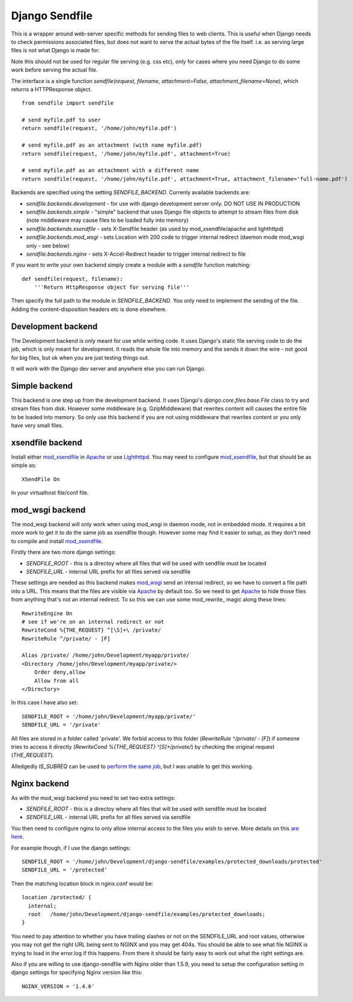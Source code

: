 ===============
Django Sendfile
===============

This is a wrapper around web-server specific methods for sending files to web clients.  This is useful when Django needs to check permissions associated files, but does not want to serve the actual bytes of the file itself.  i.e. as serving large files is not what Django is made for.

Note this should not be used for regular file serving (e.g. css etc), only for cases where you need Django to do some work before serving the actual file.

The interface is a single function `sendfile(request, filename, attachment=False, attachment_filename=None)`, which returns a HTTPResponse object.

::

    from sendfile import sendfile

    # send myfile.pdf to user
    return sendfile(request, '/home/john/myfile.pdf')

    # send myfile.pdf as an attachment (with name myfile.pdf)
    return sendfile(request, '/home/john/myfile.pdf', attachment=True)

    # send myfile.pdf as an attachment with a different name
    return sendfile(request, '/home/john/myfile.pdf', attachment=True, attachment_filename='full-name.pdf')



Backends are specified using the setting `SENDFILE_BACKEND`.  Currenly available backends are:

* `sendfile.backends.development` - for use with django development server only. DO NOT USE IN PRODUCTION
* `sendfile.backends.simple` - "simple" backend that uses Django file objects to attempt to stream files from disk (note middleware may cause files to be loaded fully into memory)
* `sendfile.backends.xsendfile` - sets X-Sendfile header (as used by mod_xsendfile/apache and lighthttpd)
* `sendfile.backends.mod_wsgi` - sets Location with 200 code to trigger internal redirect (daemon mode mod_wsgi only - see below)
* `sendfile.backends.nginx` - sets X-Accel-Redirect header to trigger internal redirect to file

If you want to write your own backend simply create a module with a `sendfile` function matching:

::

   def sendfile(request, filename):
       '''Return HttpResponse object for serving file'''


Then specify the full path to the module in `SENDFILE_BACKEND`.  You only need to implement the sending of the file.  Adding the content-disposition headers etc is done elsewhere.


Development backend
===================

The Development backend is only meant for use while writing code.  It uses Django's static file serving code to do the job, which is only meant for development.  It reads the whole file into memory and the sends it down the wire - not good for big files, but ok when you are just testing things out.

It will work with the Django dev server and anywhere else you can run Django.

Simple backend
==============

This backend is one step up from the development backend.  It uses Django's `django.core.files.base.File` class to try and stream files from disk.  However some middleware (e.g. GzipMiddleware) that rewrites content will causes the entire file to be loaded into memory.  So only use this backend if you are not using middleware that rewrites content or you only have very small files.


xsendfile backend
=================

Install either mod_xsendfile_ in Apache_ or use Lighthttpd_.  You may need to configure mod_xsendfile_, but that should be as simple as:

::

    XSendFile On

In your virtualhost file/conf file.


mod_wsgi backend
================

The mod_wsgi backend will only work when using mod_wsgi in daemon mode, not in embedded mode.  It requires a bit more work to get it to do the same job as xsendfile though.  However some may find it easier to setup, as they don't need to compile and install mod_xsendfile_.

Firstly there are two more django settings:

* `SENDFILE_ROOT` - this is a directoy where all files that will be used with sendfile must be located
* `SENDFILE_URL` - internal URL prefix for all files served via sendfile

These settings are needed as this backend makes mod_wsgi_ send an internal redirect, so we have to convert a file path into a URL.  This means that the files are visible via Apache_ by default too.  So we need to get Apache_ to hide those files from anything that's not an internal redirect.  To so this we can use some mod_rewrite_ magic along these lines:

::

    RewriteEngine On
    # see if we're on an internal redirect or not
    RewriteCond %{THE_REQUEST} ^[\S]+\ /private/
    RewriteRule ^/private/ - [F]

    Alias /private/ /home/john/Development/myapp/private/
    <Directory /home/john/Development/myapp/private/>
        Order deny,allow
        Allow from all
    </Directory>


In this case I have also set:

::

    SENDFILE_ROOT = '/home/john/Development/myapp/private/'
    SENDFILE_URL = '/private'


All files are stored in a folder called 'private'.  We forbid access to this folder (`RewriteRule ^/private/ - [F]`) if someone tries to access it directly (`RewriteCond %{THE_REQUEST} ^[\S]+\ /private/`) by checking the original request (`THE_REQUEST`).

Alledgedly `IS_SUBREQ` can be used to `perform the same job <http://www.mail-archive.com/django-users@googlegroups.com/msg96718.html>`_, but I was unable to get this working.


Nginx backend
=============

As with the mod_wsgi backend you need to set two extra settings:

* `SENDFILE_ROOT` - this is a directoy where all files that will be used with sendfile must be located
* `SENDFILE_URL` - internal URL prefix for all files served via sendfile

You then need to configure nginx to only allow internal access to the files you wish to serve.  More details on this `are here <https://www.nginx.com/resources/wiki/start/topics/examples/xsendfile/>`_.

For example though, if I use the django settings:

::

    SENDFILE_ROOT = '/home/john/Development/django-sendfile/examples/protected_downloads/protected'
    SENDFILE_URL = '/protected'

Then the matching location block in nginx.conf would be:

::

    location /protected/ {
      internal;
      root   /home/john/Development/django-sendfile/examples/protected_downloads;
    }

You need to pay attention to whether you have trailing slashes or not on the SENDFILE_URL and root values, otherwise you may not get the right URL being sent to NGINX and you may get 404s.  You should be able to see what file NGINX is trying to load in the error.log if this happens.  From there it should be fairly easy to work out what the right settings are.

Also if you are willing to use django-sendfile with Nginx older than 1.5.9, you need to setup the configuration setting in django settings for specifying Nginx version like this:

::

    NGINX_VERSION = '1.4.6'

.. _mod_xsendfile: https://tn123.org/mod_xsendfile/
.. _Apache: http://httpd.apache.org/
.. _Lighthttpd: http://www.lighttpd.net/
.. _mod_wsgi: http://code.google.com/p/modwsgi/
